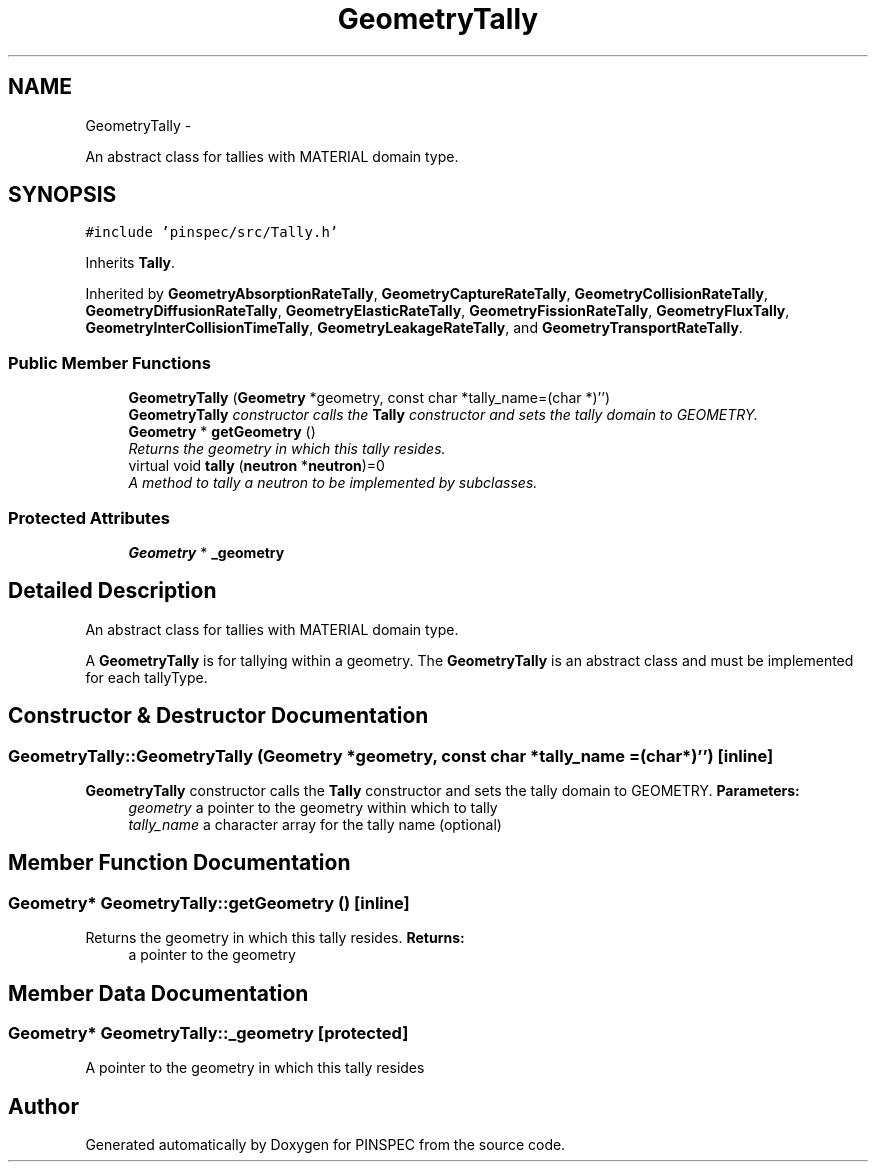 .TH "GeometryTally" 3 "Wed Apr 10 2013" "Version 0.1" "PINSPEC" \" -*- nroff -*-
.ad l
.nh
.SH NAME
GeometryTally \- 
.PP
An abstract class for tallies with MATERIAL domain type\&.  

.SH SYNOPSIS
.br
.PP
.PP
\fC#include 'pinspec/src/Tally\&.h'\fP
.PP
Inherits \fBTally\fP\&.
.PP
Inherited by \fBGeometryAbsorptionRateTally\fP, \fBGeometryCaptureRateTally\fP, \fBGeometryCollisionRateTally\fP, \fBGeometryDiffusionRateTally\fP, \fBGeometryElasticRateTally\fP, \fBGeometryFissionRateTally\fP, \fBGeometryFluxTally\fP, \fBGeometryInterCollisionTimeTally\fP, \fBGeometryLeakageRateTally\fP, and \fBGeometryTransportRateTally\fP\&.
.SS "Public Member Functions"

.in +1c
.ti -1c
.RI "\fBGeometryTally\fP (\fBGeometry\fP *geometry, const char *tally_name=(char *)'')"
.br
.RI "\fI\fBGeometryTally\fP constructor calls the \fBTally\fP constructor and sets the tally domain to GEOMETRY\&. \fP"
.ti -1c
.RI "\fBGeometry\fP * \fBgetGeometry\fP ()"
.br
.RI "\fIReturns the geometry in which this tally resides\&. \fP"
.ti -1c
.RI "virtual void \fBtally\fP (\fBneutron\fP *\fBneutron\fP)=0"
.br
.RI "\fIA method to tally a neutron to be implemented by subclasses\&. \fP"
.in -1c
.SS "Protected Attributes"

.in +1c
.ti -1c
.RI "\fBGeometry\fP * \fB_geometry\fP"
.br
.in -1c
.SH "Detailed Description"
.PP 
An abstract class for tallies with MATERIAL domain type\&. 

A \fBGeometryTally\fP is for tallying within a geometry\&. The \fBGeometryTally\fP is an abstract class and must be implemented for each tallyType\&. 
.SH "Constructor & Destructor Documentation"
.PP 
.SS "GeometryTally::GeometryTally (\fBGeometry\fP *geometry, const char *tally_name = \fC(char*)''\fP)\fC [inline]\fP"

.PP
\fBGeometryTally\fP constructor calls the \fBTally\fP constructor and sets the tally domain to GEOMETRY\&. \fBParameters:\fP
.RS 4
\fIgeometry\fP a pointer to the geometry within which to tally 
.br
\fItally_name\fP a character array for the tally name (optional) 
.RE
.PP

.SH "Member Function Documentation"
.PP 
.SS "\fBGeometry\fP* GeometryTally::getGeometry ()\fC [inline]\fP"

.PP
Returns the geometry in which this tally resides\&. \fBReturns:\fP
.RS 4
a pointer to the geometry 
.RE
.PP

.SH "Member Data Documentation"
.PP 
.SS "\fBGeometry\fP* GeometryTally::_geometry\fC [protected]\fP"
A pointer to the geometry in which this tally resides 

.SH "Author"
.PP 
Generated automatically by Doxygen for PINSPEC from the source code\&.

